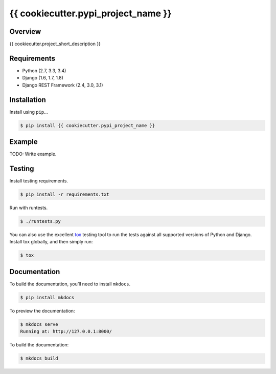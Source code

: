 {{ cookiecutter.pypi_project_name }}
======================================

|build-status-image| |pypi-version|

Overview
--------

{{ cookiecutter.project_short_description }}

Requirements
------------

-  Python (2.7, 3.3, 3.4)
-  Django (1.6, 1.7, 1.8)
-  Django REST Framework (2.4, 3.0, 3.1)

Installation
------------

Install using ``pip``\ …

.. code:: bash

    $ pip install {{ cookiecutter.pypi_project_name }}

Example
-------

TODO: Write example.

Testing
-------

Install testing requirements.

.. code:: bash

    $ pip install -r requirements.txt

Run with runtests.

.. code:: bash

    $ ./runtests.py

You can also use the excellent `tox`_ testing tool to run the tests
against all supported versions of Python and Django. Install tox
globally, and then simply run:

.. code:: bash

    $ tox

Documentation
-------------

To build the documentation, you’ll need to install ``mkdocs``.

.. code:: bash

    $ pip install mkdocs

To preview the documentation:

.. code:: bash

    $ mkdocs serve
    Running at: http://127.0.0.1:8000/

To build the documentation:

.. code:: bash

    $ mkdocs build

.. _tox: http://tox.readthedocs.org/en/latest/

.. |build-status-image| image:: https://secure.travis-ci.org/{{ cookiecutter.github_username }}/{{ cookiecutter.repo_name }}.svg?branch=master
   :target: http://travis-ci.org/{{ cookiecutter.github_username }}/{{ cookiecutter.repo_name }}?branch=master
.. |pypi-version| image:: https://img.shields.io/pypi/v/{{ cookiecutter.pypi_project_name }}.svg
   :target: https://pypi.python.org/pypi/{{ cookiecutter.pypi_project_name }}
